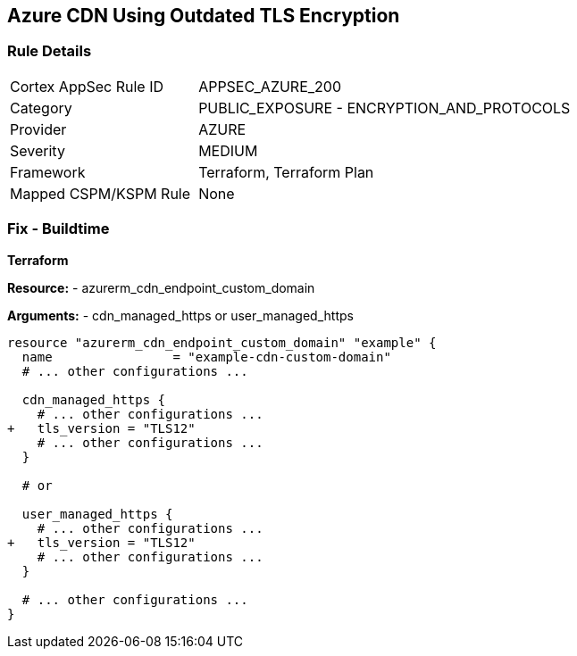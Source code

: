 == Azure CDN Using Outdated TLS Encryption
// Ensure the Azure CDN endpoint is using the latest version of TLS encryption.

=== Rule Details

[cols="1,2"]
|===
|Cortex AppSec Rule ID |APPSEC_AZURE_200
|Category |PUBLIC_EXPOSURE - ENCRYPTION_AND_PROTOCOLS
|Provider |AZURE
|Severity |MEDIUM
|Framework |Terraform, Terraform Plan
|Mapped CSPM/KSPM Rule |None
|===


=== Fix - Buildtime

*Terraform*

*Resource:* 
- azurerm_cdn_endpoint_custom_domain

*Arguments:* 
- cdn_managed_https or user_managed_https

[source,terraform]
----
resource "azurerm_cdn_endpoint_custom_domain" "example" {
  name                = "example-cdn-custom-domain"
  # ... other configurations ...

  cdn_managed_https {
    # ... other configurations ...
+   tls_version = "TLS12"
    # ... other configurations ...
  }

  # or 

  user_managed_https {
    # ... other configurations ...
+   tls_version = "TLS12"
    # ... other configurations ...
  }

  # ... other configurations ...
}
----

